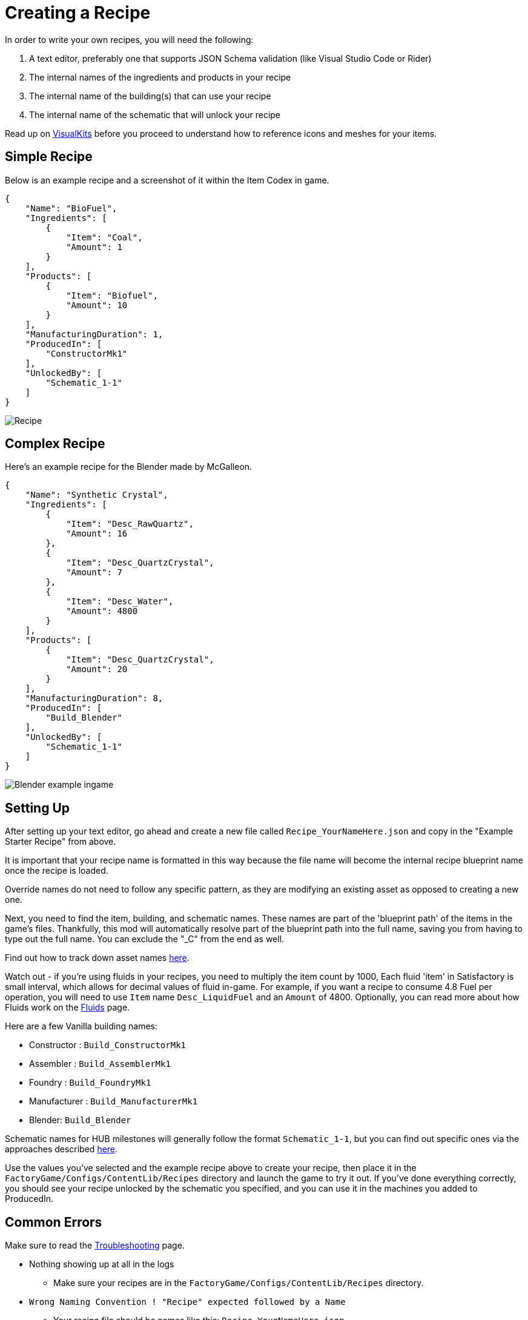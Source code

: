 = Creating a Recipe

In order to write your own recipes, you will need the following:

1. A text editor, preferably one that supports JSON Schema validation (like Visual Studio Code or Rider)
2. The internal names of the ingredients and products in your recipe
3. The internal name of the building(s) that can use your recipe
4. The internal name of the schematic that will unlock your recipe

Read up on xref:Features/VisualKits.adoc[VisualKits] before you proceed to understand how to reference icons and meshes for your items.

== Simple Recipe

Below is an example recipe and a screenshot of it within the Item Codex in game.

```json
{
    "Name": "BioFuel",
    "Ingredients": [
        {
            "Item": "Coal",
            "Amount": 1
        }
    ],
    "Products": [
        {
            "Item": "Biofuel",
            "Amount": 10
        }
    ],
    "ManufacturingDuration": 1,
    "ProducedIn": [
        "ConstructorMk1"
    ],
    "UnlockedBy": [
        "Schematic_1-1"
    ]
}
```

image:https://i.imgur.com/ZUl6Mc5.png[Recipe]

== Complex Recipe

Here's an example recipe for the Blender made by McGalleon.

```json
{
    "Name": "Synthetic Crystal",
    "Ingredients": [
        {
            "Item": "Desc_RawQuartz",
            "Amount": 16
        },
        {
            "Item": "Desc_QuartzCrystal",
            "Amount": 7
        },
        {
            "Item": "Desc_Water",
            "Amount": 4800
        }
    ],
    "Products": [
        {
            "Item": "Desc_QuartzCrystal",
            "Amount": 20
        }
    ],
    "ManufacturingDuration": 8,
    "ProducedIn": [
        "Build_Blender"
    ],
    "UnlockedBy": [
        "Schematic_1-1"
    ]
}
```

image:https://cdn.discordapp.com/attachments/771801486828896260/863510909476143184/unknown.png[Blender example ingame]

== Setting Up

After setting up your text editor, go ahead and create a new file called `Recipe_YourNameHere.json` and copy in the "Example Starter Recipe" from above.

It is important that your recipe name is formatted in this way because the file name will become the internal recipe blueprint name once the recipe is loaded.

Override names do not need to follow any specific pattern, as they are modifying an existing asset as opposed to creating a new one.

Next, you need to find the item, building, and schematic names. These names are part of the 'blueprint path' of the items in the game's files. Thankfully, this mod will automatically resolve part of the blueprint path into the full name, saving you from having to type out the full name. You can exclude the "_C" from the end as well. 

Find out how to track down asset names xref:Tutorials/FindAssetPath.adoc[here].

Watch out - if you're using fluids in your recipes, you need to multiply the item count by 1000,  Each fluid 'item' in Satisfactory is small interval, which allows for decimal values of fluid in-game. For example, if you want a recipe to consume 4.8 Fuel per operation, you will need to use `Item` name `Desc_LiquidFuel` and an `Amount` of 4800. Optionally, you can read more about how Fluids work on the xref:Tutorials/FluidsInfo.adoc[Fluids] page.

Here are a few Vanilla building names:

* Constructor : `Build_ConstructorMk1`
* Assembler : `Build_AssemblerMk1`
* Foundry : `Build_FoundryMk1`
* Manufacturer : `Build_ManufacturerMk1`
* Blender: `Build_Blender`

Schematic names for HUB milestones will generally follow the format `Schematic_1-1`, but you can find out specific ones via the approaches described xref:Tutorials/FindAssetPath.adoc[here].

Use the values you've selected and the example recipe above to create your recipe, then place it in the `FactoryGame/Configs/ContentLib/Recipes` directory and launch the game to try it out. If you've done everything correctly, you should see your recipe unlocked by the schematic you specified, and you can use it in the machines you added to ProducedIn.

== Common Errors

Make sure to read the xref:Tutorials/Troubleshooting.adoc[Troubleshooting] page.

* Nothing showing up at all in the logs
  ** Make sure your recipes are in the `FactoryGame/Configs/ContentLib/Recipes` directory.
* `Wrong Naming Convention ! "Recipe" expected followed by a Name`
  ** Your recipe file should be names like this: `Recipe_YourNameHere.json`
